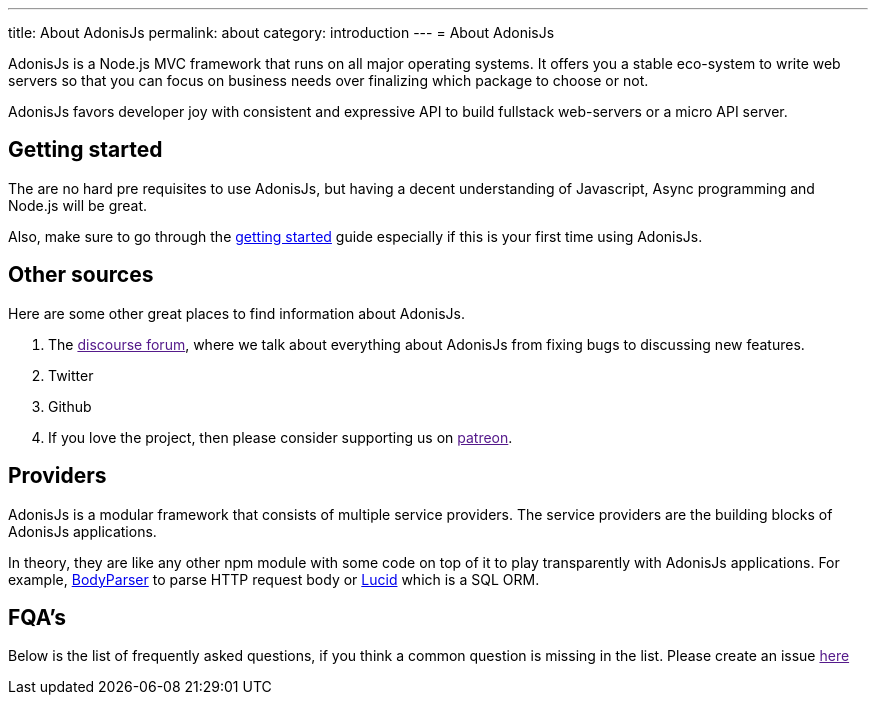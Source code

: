 ---
title: About AdonisJs
permalink: about
category: introduction
---
= About AdonisJs

toc::[]

AdonisJs is a Node.js MVC framework that runs on all major operating systems. It offers you a stable eco-system to write web servers so that you can focus on business needs over finalizing which package to choose or not.

AdonisJs favors developer joy with consistent and expressive API to build fullstack web-servers or a micro API server.

== Getting started
The are no hard pre requisites to use AdonisJs, but having a decent understanding of Javascript, Async programming and Node.js will be great.

Also, make sure to go through the link:installation[getting started] guide especially if this is your first time using AdonisJs.

== Other sources
Here are some other great places to find information about AdonisJs.

1. The link:[discourse forum], where we talk about everything about AdonisJs from fixing bugs to discussing new features.
2. Twitter
3. Github
4. If you love the project, then please consider supporting us on link:[patreon].

== Providers
AdonisJs is a modular framework that consists of multiple service providers. The service providers are the building blocks of AdonisJs applications.

In theory, they are like any other npm module with some code on top of it to play transparently with AdonisJs applications. For example, link:https://github.com/adonisjs/adonis-bodyparser[BodyParser] to parse HTTP request body or link:https://github.com/adonisjs/adonis-lucid[Lucid] which is a SQL ORM.

== FQA's
Below is the list of frequently asked questions, if you think a common question is missing in the list. Please create an issue link:[here]
